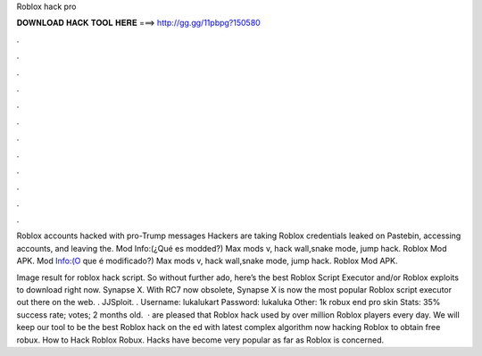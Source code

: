 Roblox hack pro



𝐃𝐎𝐖𝐍𝐋𝐎𝐀𝐃 𝐇𝐀𝐂𝐊 𝐓𝐎𝐎𝐋 𝐇𝐄𝐑𝐄 ===> http://gg.gg/11pbpg?150580



.



.



.



.



.



.



.



.



.



.



.



.

Roblox accounts hacked with pro-Trump messages Hackers are taking Roblox credentials leaked on Pastebin, accessing accounts, and leaving the. Mod Info:(¿Qué es modded?) Max mods v, hack wall,snake mode, jump hack. Roblox Mod APK. Mod Info:(O que é modificado?) Max mods v, hack wall,snake mode, jump hack. Roblox Mod APK.

Image result for roblox hack script. So without further ado, here’s the best Roblox Script Executor and/or Roblox exploits to download right now. Synapse X. With RC7 now obsolete, Synapse X is now the most popular Roblox script executor out there on the web. . JJSploit. . Username: lukalukart Password: lukaluka Other: 1k robux end pro skin Stats: 35% success rate; votes; 2 months old.  ·  are pleased that Roblox hack used by over million Roblox players every day. We will keep our tool to be the best Roblox hack on the ed with latest complex algorithm now hacking Roblox to obtain free robux. How to Hack Roblox Robux. Hacks have become very popular as far as Roblox is concerned.
